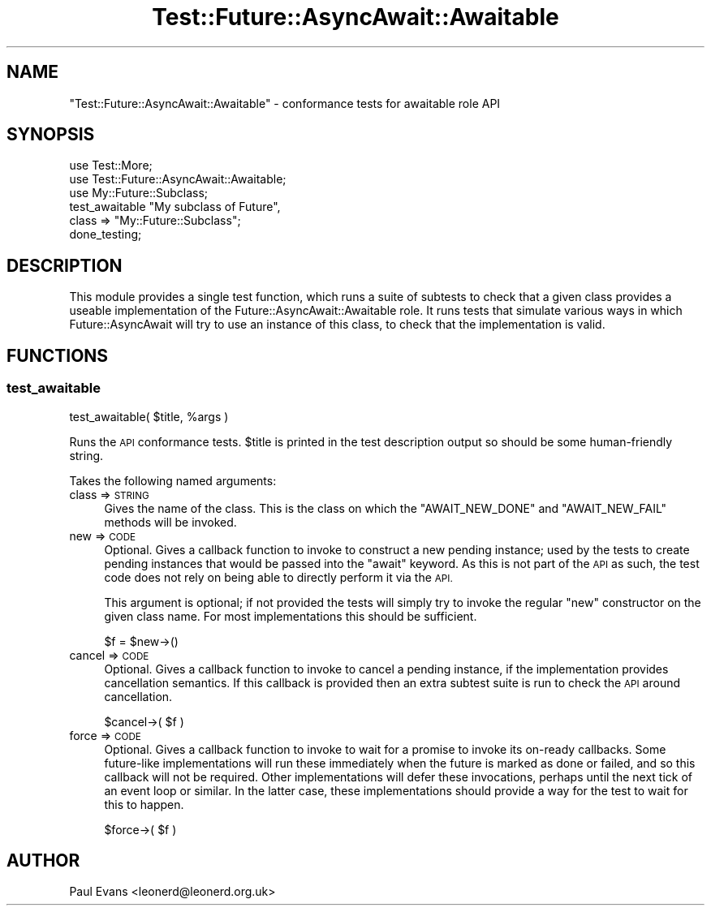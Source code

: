 .\" Automatically generated by Pod::Man 4.14 (Pod::Simple 3.41)
.\"
.\" Standard preamble:
.\" ========================================================================
.de Sp \" Vertical space (when we can't use .PP)
.if t .sp .5v
.if n .sp
..
.de Vb \" Begin verbatim text
.ft CW
.nf
.ne \\$1
..
.de Ve \" End verbatim text
.ft R
.fi
..
.\" Set up some character translations and predefined strings.  \*(-- will
.\" give an unbreakable dash, \*(PI will give pi, \*(L" will give a left
.\" double quote, and \*(R" will give a right double quote.  \*(C+ will
.\" give a nicer C++.  Capital omega is used to do unbreakable dashes and
.\" therefore won't be available.  \*(C` and \*(C' expand to `' in nroff,
.\" nothing in troff, for use with C<>.
.tr \(*W-
.ds C+ C\v'-.1v'\h'-1p'\s-2+\h'-1p'+\s0\v'.1v'\h'-1p'
.ie n \{\
.    ds -- \(*W-
.    ds PI pi
.    if (\n(.H=4u)&(1m=24u) .ds -- \(*W\h'-12u'\(*W\h'-12u'-\" diablo 10 pitch
.    if (\n(.H=4u)&(1m=20u) .ds -- \(*W\h'-12u'\(*W\h'-8u'-\"  diablo 12 pitch
.    ds L" ""
.    ds R" ""
.    ds C` ""
.    ds C' ""
'br\}
.el\{\
.    ds -- \|\(em\|
.    ds PI \(*p
.    ds L" ``
.    ds R" ''
.    ds C`
.    ds C'
'br\}
.\"
.\" Escape single quotes in literal strings from groff's Unicode transform.
.ie \n(.g .ds Aq \(aq
.el       .ds Aq '
.\"
.\" If the F register is >0, we'll generate index entries on stderr for
.\" titles (.TH), headers (.SH), subsections (.SS), items (.Ip), and index
.\" entries marked with X<> in POD.  Of course, you'll have to process the
.\" output yourself in some meaningful fashion.
.\"
.\" Avoid warning from groff about undefined register 'F'.
.de IX
..
.nr rF 0
.if \n(.g .if rF .nr rF 1
.if (\n(rF:(\n(.g==0)) \{\
.    if \nF \{\
.        de IX
.        tm Index:\\$1\t\\n%\t"\\$2"
..
.        if !\nF==2 \{\
.            nr % 0
.            nr F 2
.        \}
.    \}
.\}
.rr rF
.\"
.\" Accent mark definitions (@(#)ms.acc 1.5 88/02/08 SMI; from UCB 4.2).
.\" Fear.  Run.  Save yourself.  No user-serviceable parts.
.    \" fudge factors for nroff and troff
.if n \{\
.    ds #H 0
.    ds #V .8m
.    ds #F .3m
.    ds #[ \f1
.    ds #] \fP
.\}
.if t \{\
.    ds #H ((1u-(\\\\n(.fu%2u))*.13m)
.    ds #V .6m
.    ds #F 0
.    ds #[ \&
.    ds #] \&
.\}
.    \" simple accents for nroff and troff
.if n \{\
.    ds ' \&
.    ds ` \&
.    ds ^ \&
.    ds , \&
.    ds ~ ~
.    ds /
.\}
.if t \{\
.    ds ' \\k:\h'-(\\n(.wu*8/10-\*(#H)'\'\h"|\\n:u"
.    ds ` \\k:\h'-(\\n(.wu*8/10-\*(#H)'\`\h'|\\n:u'
.    ds ^ \\k:\h'-(\\n(.wu*10/11-\*(#H)'^\h'|\\n:u'
.    ds , \\k:\h'-(\\n(.wu*8/10)',\h'|\\n:u'
.    ds ~ \\k:\h'-(\\n(.wu-\*(#H-.1m)'~\h'|\\n:u'
.    ds / \\k:\h'-(\\n(.wu*8/10-\*(#H)'\z\(sl\h'|\\n:u'
.\}
.    \" troff and (daisy-wheel) nroff accents
.ds : \\k:\h'-(\\n(.wu*8/10-\*(#H+.1m+\*(#F)'\v'-\*(#V'\z.\h'.2m+\*(#F'.\h'|\\n:u'\v'\*(#V'
.ds 8 \h'\*(#H'\(*b\h'-\*(#H'
.ds o \\k:\h'-(\\n(.wu+\w'\(de'u-\*(#H)/2u'\v'-.3n'\*(#[\z\(de\v'.3n'\h'|\\n:u'\*(#]
.ds d- \h'\*(#H'\(pd\h'-\w'~'u'\v'-.25m'\f2\(hy\fP\v'.25m'\h'-\*(#H'
.ds D- D\\k:\h'-\w'D'u'\v'-.11m'\z\(hy\v'.11m'\h'|\\n:u'
.ds th \*(#[\v'.3m'\s+1I\s-1\v'-.3m'\h'-(\w'I'u*2/3)'\s-1o\s+1\*(#]
.ds Th \*(#[\s+2I\s-2\h'-\w'I'u*3/5'\v'-.3m'o\v'.3m'\*(#]
.ds ae a\h'-(\w'a'u*4/10)'e
.ds Ae A\h'-(\w'A'u*4/10)'E
.    \" corrections for vroff
.if v .ds ~ \\k:\h'-(\\n(.wu*9/10-\*(#H)'\s-2\u~\d\s+2\h'|\\n:u'
.if v .ds ^ \\k:\h'-(\\n(.wu*10/11-\*(#H)'\v'-.4m'^\v'.4m'\h'|\\n:u'
.    \" for low resolution devices (crt and lpr)
.if \n(.H>23 .if \n(.V>19 \
\{\
.    ds : e
.    ds 8 ss
.    ds o a
.    ds d- d\h'-1'\(ga
.    ds D- D\h'-1'\(hy
.    ds th \o'bp'
.    ds Th \o'LP'
.    ds ae ae
.    ds Ae AE
.\}
.rm #[ #] #H #V #F C
.\" ========================================================================
.\"
.IX Title "Test::Future::AsyncAwait::Awaitable 3"
.TH Test::Future::AsyncAwait::Awaitable 3 "2020-10-28" "perl v5.32.0" "User Contributed Perl Documentation"
.\" For nroff, turn off justification.  Always turn off hyphenation; it makes
.\" way too many mistakes in technical documents.
.if n .ad l
.nh
.SH "NAME"
"Test::Future::AsyncAwait::Awaitable" \- conformance tests for awaitable role API
.SH "SYNOPSIS"
.IX Header "SYNOPSIS"
.Vb 2
\&   use Test::More;
\&   use Test::Future::AsyncAwait::Awaitable;
\&
\&   use My::Future::Subclass;
\&
\&   test_awaitable "My subclass of Future",
\&      class => "My::Future::Subclass";
\&
\&   done_testing;
.Ve
.SH "DESCRIPTION"
.IX Header "DESCRIPTION"
This module provides a single test function, which runs a suite of subtests to
check that a given class provides a useable implementation of the
Future::AsyncAwait::Awaitable role. It runs tests that simulate various
ways in which Future::AsyncAwait will try to use an instance of this class,
to check that the implementation is valid.
.SH "FUNCTIONS"
.IX Header "FUNCTIONS"
.SS "test_awaitable"
.IX Subsection "test_awaitable"
.Vb 1
\&   test_awaitable( $title, %args )
.Ve
.PP
Runs the \s-1API\s0 conformance tests. \f(CW$title\fR is printed in the test description
output so should be some human-friendly string.
.PP
Takes the following named arguments:
.IP "class => \s-1STRING\s0" 4
.IX Item "class => STRING"
Gives the name of the class. This is the class on which the \f(CW\*(C`AWAIT_NEW_DONE\*(C'\fR
and \f(CW\*(C`AWAIT_NEW_FAIL\*(C'\fR methods will be invoked.
.IP "new => \s-1CODE\s0" 4
.IX Item "new => CODE"
Optional. Gives a callback function to invoke to construct a new pending
instance; used by the tests to create pending instances that would be passed
into the \f(CW\*(C`await\*(C'\fR keyword. As this is not part of the \s-1API\s0 as such, the test
code does not rely on being able to directly perform it via the \s-1API.\s0
.Sp
This argument is optional; if not provided the tests will simply try to invoke
the regular \f(CW\*(C`new\*(C'\fR constructor on the given class name. For most
implementations this should be sufficient.
.Sp
.Vb 1
\&   $f = $new\->()
.Ve
.IP "cancel => \s-1CODE\s0" 4
.IX Item "cancel => CODE"
Optional. Gives a callback function to invoke to cancel a pending instance, if
the implementation provides cancellation semantics. If this callback is
provided then an extra subtest suite is run to check the \s-1API\s0 around
cancellation.
.Sp
.Vb 1
\&   $cancel\->( $f )
.Ve
.IP "force => \s-1CODE\s0" 4
.IX Item "force => CODE"
Optional. Gives a callback function to invoke to wait for a promise to invoke
its on-ready callbacks. Some future-like implementations will run these
immediately when the future is marked as done or failed, and so this callback
will not be required. Other implementations will defer these invocations,
perhaps until the next tick of an event loop or similar. In the latter case,
these implementations should provide a way for the test to wait for this to
happen.
.Sp
.Vb 1
\&   $force\->( $f )
.Ve
.SH "AUTHOR"
.IX Header "AUTHOR"
Paul Evans <leonerd@leonerd.org.uk>
